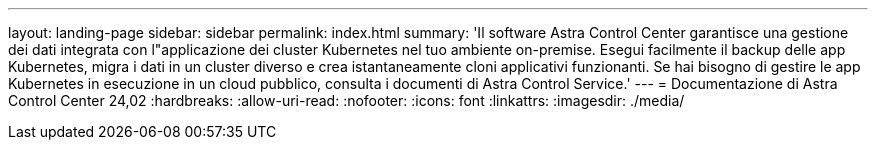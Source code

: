 ---
layout: landing-page 
sidebar: sidebar 
permalink: index.html 
summary: 'Il software Astra Control Center garantisce una gestione dei dati integrata con l"applicazione dei cluster Kubernetes nel tuo ambiente on-premise. Esegui facilmente il backup delle app Kubernetes, migra i dati in un cluster diverso e crea istantaneamente cloni applicativi funzionanti. Se hai bisogno di gestire le app Kubernetes in esecuzione in un cloud pubblico, consulta i documenti di Astra Control Service.' 
---
= Documentazione di Astra Control Center 24,02
:hardbreaks:
:allow-uri-read: 
:nofooter: 
:icons: font
:linkattrs: 
:imagesdir: ./media/


